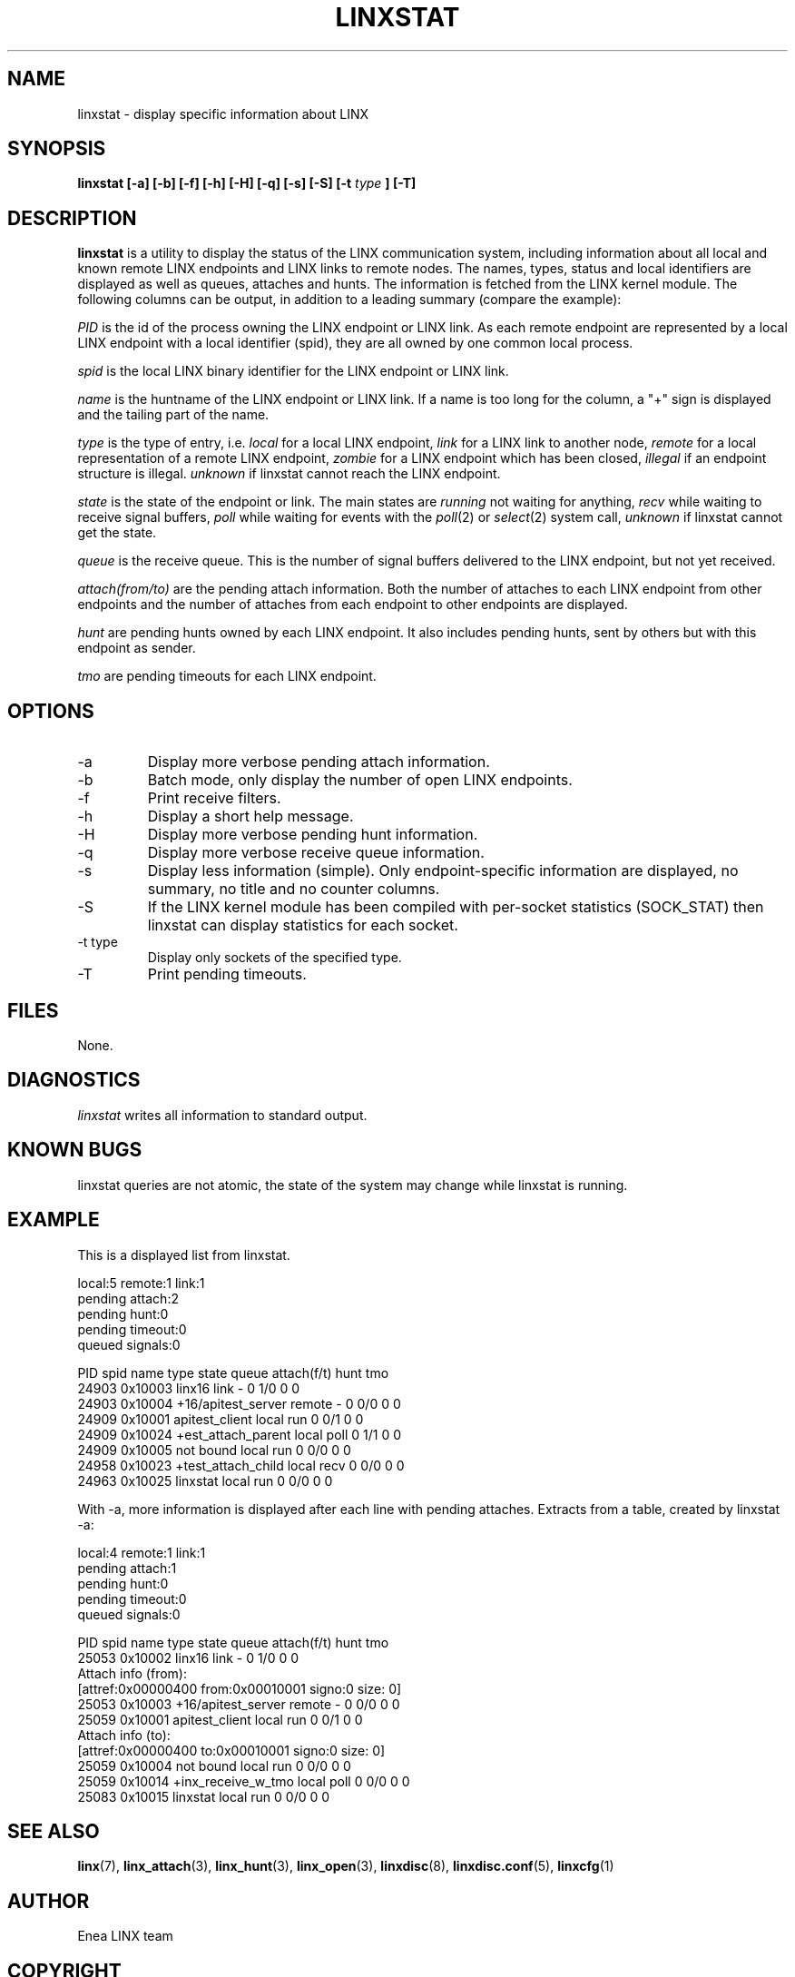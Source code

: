 .TH LINXSTAT 1 "2006-07-30" 1.0 "LINX"
.SH NAME
linxstat \- display specific information about LINX
.SH SYNOPSIS
.B linxstat [-a] [-b] [-f] [-h] [-H] [-q] [-s] [-S] [-t 
.I type
.B ] [-T]
.SH DESCRIPTION
.B linxstat
is a utility to display the status of the LINX communication system,
including information about all local and known remote LINX endpoints 
and LINX links to remote nodes. The names, types, status and local 
identifiers are displayed as well as queues, attaches and hunts.
The information is fetched from the LINX kernel module.
The following columns can be output, in addition to a leading 
summary (compare the example):
.br


.I PID
is the id of the process owning the LINX endpoint or LINX link.
As each remote endpoint are represented by a local LINX endpoint
with a local identifier (spid), they are all owned by one 
common local process.
.br

.I spid
is the local LINX binary identifier for the LINX endpoint or LINX link.
.br

.I name
is the huntname of the LINX endpoint or LINX link.
If a name is too long for the column, a "+" sign is displayed
and the tailing part of the name.
.br

.I type
is the type of entry, i.e. 
.IR "local"
for a local LINX endpoint,
.IR "link"
for a LINX link to another node,
.IR "remote"
for a local representation of a remote LINX endpoint,
.IR "zombie"
for a LINX endpoint which has been closed,
.IR "illegal"
if an endpoint structure is illegal.
.IR "unknown"
if linxstat cannot reach the LINX endpoint.
.br

.I state
is the state of the endpoint or link. The main states are 
.IR "running"
not waiting for anything,
.IR "recv"
while waiting to receive signal buffers,
.IR "poll"
while waiting for events with the 
.IR poll "(2)"
or 
.IR select "(2)"
system call,
.IR "unknown"
if linxstat cannot get the state.
.br

.I queue
is the receive queue. This is the number of signal buffers
delivered to the LINX endpoint, but not yet received.
.br

.I attach(from/to)
are the pending attach information. Both the number of attaches to
each LINX endpoint from other endpoints and the number of attaches
from each endpoint to other endpoints are displayed.
.br

.I hunt
are pending hunts owned by each LINX endpoint. 
It also includes pending hunts, sent by others but with this endpoint as sender.
.br

.I tmo
are pending timeouts for each LINX endpoint.

.SH OPTIONS
.IP "-a"
Display more verbose pending attach information.
.IP "-b"
Batch mode, only display the number of open LINX endpoints.
.IP "-f"
Print receive filters.
.IP "-h"
Display a short help message.
.IP "-H"
Display more verbose pending hunt information. 
.IP "-q"
Display more verbose receive queue information.
.IP "-s"
Display less information (simple). Only endpoint-specific information are 
displayed, no summary, no title and no counter columns.
.IP "-S"
If the LINX kernel module has been compiled with per-socket statistics
(SOCK_STAT) then linxstat can display statistics for each socket.
.IP "-t type"
Display only sockets of the specified type.
.IP "-T"
Print pending timeouts.

.SH FILES
None.
.SH DIAGNOSTICS
.I linxstat
writes all information to standard output.
.SH KNOWN BUGS
linxstat queries are not atomic, the state of the system may change
while linxstat is running.

.SH "EXAMPLE"
This is a displayed list from linxstat.

.nf
 local:5 remote:1 link:1
 pending attach:2
 pending hunt:0
 pending timeout:0
 queued signals:0

  PID spid    name               type   state  queue attach(f/t) hunt tmo
24903 0x10003 linx16             link   -      0     1/0         0    0
24903 0x10004 +16/apitest_server remote -      0     0/0         0    0
24909 0x10001 apitest_client     local  run    0     0/1         0    0
24909 0x10024 +est_attach_parent local  poll   0     1/1         0    0
24909 0x10005 not bound          local  run    0     0/0         0    0
24958 0x10023 +test_attach_child local  recv   0     0/0         0    0
24963 0x10025 linxstat           local  run    0     0/0         0    0
.fi

With -a, more information is displayed after each line with 
pending attaches. Extracts from a table, created by linxstat -a: 

.nf
 local:4 remote:1 link:1
 pending attach:1
 pending hunt:0
 pending timeout:0
 queued signals:0

 PID  spid    name               type  state  queue attach(f/t) hunt tmo
25053 0x10002 linx16             link  -      0     1/0         0    0
        Attach info (from):
          [attref:0x00000400   from:0x00010001 signo:0          size: 0]
25053 0x10003 +16/apitest_server remote  -    0     0/0         0    0
25059 0x10001 apitest_client     local run    0     0/1         0    0
        Attach info (to):
          [attref:0x00000400   to:0x00010001 signo:0          size:   0]
25059 0x10004 not bound          local run    0     0/0         0    0
25059 0x10014 +inx_receive_w_tmo local poll   0     0/0         0    0
25083 0x10015 linxstat           local run    0     0/0         0    0
.fi


.SH "SEE ALSO"
.BR linx "(7), "
.BR linx_attach "(3), "
.BR linx_hunt "(3), "
.BR linx_open "(3), "
.BR linxdisc "(8), "
.BR linxdisc.conf "(5), "
.BR linxcfg "(1)"

.SH AUTHOR
Enea LINX team
.SH COPYRIGHT

Copyright (c) 2006-2007, Enea Software AB
All rights reserved.

Redistribution and use in source and binary forms, with or without
modification, are permitted provided that the following conditions are met:

Redistributions of source code must retain the above copyright notice, this
list of conditions and the following disclaimer.
Redistributions in binary form must reproduce the above copyright notice,
this list of conditions and the following disclaimer in the documentation
and/or other materials provided with the distribution.
Neither the name of Enea Software AB nor the names of its
contributors may be used to endorse or promote products derived from this
software without specific prior written permission.

THIS SOFTWARE IS PROVIDED BY THE COPYRIGHT HOLDERS AND CONTRIBUTORS "AS IS"
AND ANY EXPRESS OR IMPLIED WARRANTIES, INCLUDING, BUT NOT LIMITED TO, THE
IMPLIED WARRANTIES OF MERCHANTABILITY AND FITNESS FOR A PARTICULAR PURPOSE
ARE DISCLAIMED. IN NO EVENT SHALL THE COPYRIGHT OWNER OR CONTRIBUTORS BE
LIABLE FOR ANY DIRECT, INDIRECT, INCIDENTAL, SPECIAL, EXEMPLARY, OR
CONSEQUENTIAL DAMAGES (INCLUDING, BUT NOT LIMITED TO, PROCUREMENT OF
SUBSTITUTE GOODS OR SERVICES; LOSS OF USE, DATA, OR PROFITS; OR BUSINESS
INTERRUPTION) HOWEVER CAUSED AND ON ANY THEORY OF LIABILITY, WHETHER IN
CONTRACT, STRICT LIABILITY, OR TORT (INCLUDING NEGLIGENCE OR OTHERWISE)
ARISING IN ANY WAY OUT OF THE USE OF THIS SOFTWARE, EVEN IF ADVISED OF THE
POSSIBILITY OF SUCH DAMAGE.
